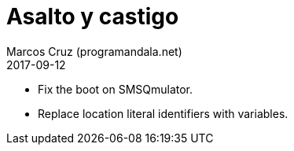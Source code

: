 = Asalto y castigo
:author: Marcos Cruz (programandala.net)
:revdate: 2017-09-12

- Fix the boot on SMSQmulator.
- Replace location literal identifiers with variables.
 
